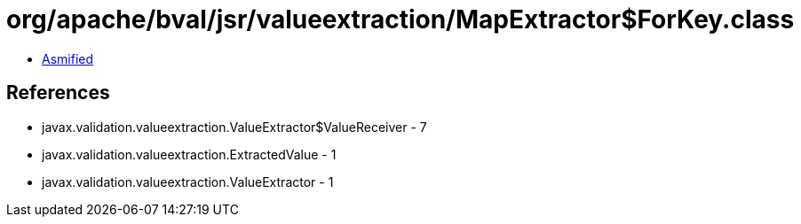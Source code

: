 = org/apache/bval/jsr/valueextraction/MapExtractor$ForKey.class

 - link:MapExtractor$ForKey-asmified.java[Asmified]

== References

 - javax.validation.valueextraction.ValueExtractor$ValueReceiver - 7
 - javax.validation.valueextraction.ExtractedValue - 1
 - javax.validation.valueextraction.ValueExtractor - 1
